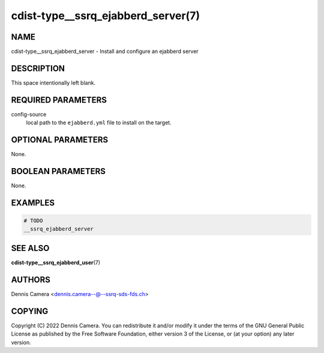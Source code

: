 cdist-type__ssrq_ejabberd_server(7)
===================================

NAME
----
cdist-type__ssrq_ejabberd_server - Install and configure an ejabberd server


DESCRIPTION
-----------
This space intentionally left blank.


REQUIRED PARAMETERS
-------------------
config-source
   local path to the ``ejabberd.yml`` file to install on the target.


OPTIONAL PARAMETERS
-------------------
None.


BOOLEAN PARAMETERS
------------------
None.


EXAMPLES
--------

.. code-block:: sh

   # TODO
   __ssrq_ejabberd_server


SEE ALSO
--------
:strong:`cdist-type__ssrq_ejabberd_user`\ (7)


AUTHORS
-------
Dennis Camera <dennis.camera--@--ssrq-sds-fds.ch>


COPYING
-------
Copyright \(C) 2022 Dennis Camera.
You can redistribute it and/or modify it under the terms of the GNU General
Public License as published by the Free Software Foundation, either version 3 of
the License, or (at your option) any later version.
